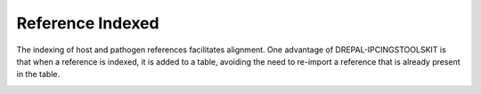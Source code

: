 
Reference Indexed
==================

The indexing of host and pathogen references facilitates alignment. One advantage of DREPAL-IPCINGSTOOLSKIT is that when a reference is indexed, it is added to a table, avoiding the need to re-import a reference that is already present in the table.

.. image:: Images/usagefree.jpg
  :width: 280
  :alt: Ressource Disk

